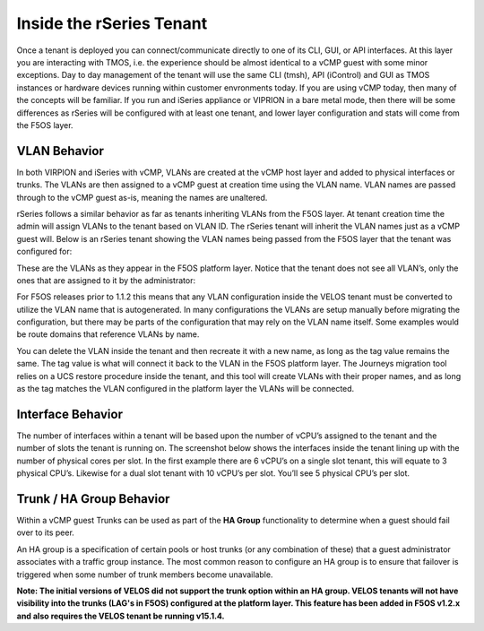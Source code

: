 =========================
Inside the rSeries Tenant
=========================


Once a tenant is deployed you can connect/communicate directly to one of its CLI, GUI, or API interfaces. At this layer you are interacting with TMOS, i.e. the experience should be almost identical to a vCMP guest with some minor exceptions. Day to day management of the tenant will use the same CLI (tmsh), API (iControl) and GUI as TMOS instances or hardware devices running within customer envronments today. If you are using vCMP today, then many of the concepts will be familiar. If you run and iSeries appliance or VIPRION in a bare metal mode, then there will be some differences as rSeries will be configured with at least one tenant, and lower layer configuration and stats will come from the F5OS layer.

VLAN Behavior
=============

In both VIRPION and iSeries with vCMP, VLANs are created at the vCMP host layer and added to physical interfaces or trunks. The VLANs are then assigned to a vCMP guest at creation time using the VLAN name. VLAN names are passed through to the vCMP guest as-is, meaning the names are unaltered. 

rSeries follows a similar behavior as far as tenants inheriting VLANs from the F5OS layer. At tenant creation time the admin will assign VLANs to the tenant based on VLAN ID. The rSeries tenant will inherit the VLAN names just as a vCMP guest will. Below is an rSeries tenant showing the VLAN names being passed from the F5OS layer that the tenant was configured for: 

.. image:: images/rseries_inside_the_tenant/image1.png
  :align: center
  :scale: 70%

These are the VLANs as they appear in the F5OS platform layer. Notice that the tenant does not see all VLAN’s, only the ones that are assigned to it by the administrator:

.. image:: images/rseries_inside_the_tenant/image2.png
  :align: center
  :scale: 70%

For F5OS releases prior to 1.1.2 this means that any VLAN configuration inside the VELOS tenant must be converted to utilize the VLAN name that is autogenerated. In many configurations the VLANs are setup manually before migrating the configuration, but there may be parts of the configuration that may rely on the VLAN name itself. Some examples would be route domains that reference VLANs by name. 

You can delete the VLAN inside the tenant and then recreate it with a new name, as long as the tag value remains the same. The tag value is what will connect it back to the VLAN in the F5OS platform layer. The Journeys migration tool relies on a UCS restore procedure inside the tenant, and this tool will create VLANs with their proper names, and as long as the tag matches the VLAN configured in the platform layer the VLANs will be connected. 


Interface Behavior
==================

The number of interfaces within a tenant will be based upon the number of vCPU’s assigned to the tenant and the number of slots the tenant is running on. The screenshot below shows the interfaces inside the tenant lining up with the number of physical cores per slot. In the first example there are 6 vCPU’s on a single slot tenant, this will equate to 3 physical CPU’s. Likewise for a dual slot tenant with 10 vCPU’s per slot. You’ll see 5 physical CPU’s per slot.

.. image:: images/rseries_inside_the_tenant/image3.png
  :align: center
  :scale: 70%

Trunk / HA Group Behavior
=========================

Within a vCMP guest Trunks can be used as part of the **HA Group** functionality to determine when a guest should fail over to its peer. 

An HA group is a specification of certain pools or host trunks (or any combination of these) that a guest administrator associates with a traffic group instance. The most common reason to configure an HA group is to ensure that failover is triggered when some number of trunk members become unavailable.

**Note: The initial versions of VELOS did not support the trunk option within an HA group. VELOS tenants will not have visibility into the trunks (LAG's in F5OS) configured at the platform layer. This feature has been added in F5OS v1.2.x and also requires the VELOS tenant be running v15.1.4.**


